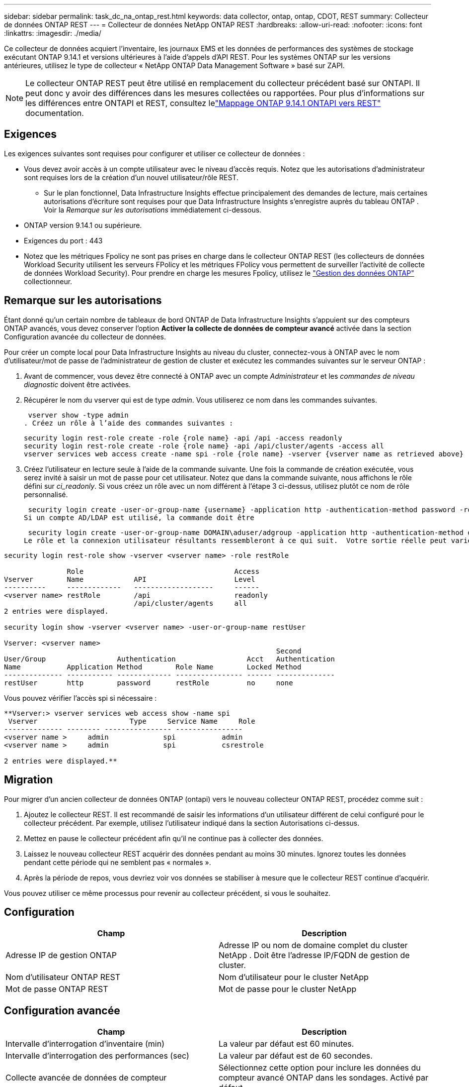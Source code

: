 ---
sidebar: sidebar 
permalink: task_dc_na_ontap_rest.html 
keywords: data collector, ontap, ontap, CDOT, REST 
summary: Collecteur de données ONTAP REST 
---
= Collecteur de données NetApp ONTAP REST
:hardbreaks:
:allow-uri-read: 
:nofooter: 
:icons: font
:linkattrs: 
:imagesdir: ./media/


[role="lead"]
Ce collecteur de données acquiert l'inventaire, les journaux EMS et les données de performances des systèmes de stockage exécutant ONTAP 9.14.1 et versions ultérieures à l'aide d'appels d'API REST. Pour les systèmes ONTAP sur les versions antérieures, utilisez le type de collecteur « NetApp ONTAP Data Management Software » basé sur ZAPI.


NOTE: Le collecteur ONTAP REST peut être utilisé en remplacement du collecteur précédent basé sur ONTAPI.  Il peut donc y avoir des différences dans les mesures collectées ou rapportées.  Pour plus d'informations sur les différences entre ONTAPI et REST, consultez lelink:https://docs.netapp.com/us-en/ontap-restmap-9141/index.html["Mappage ONTAP 9.14.1 ONTAPI vers REST"] documentation.



== Exigences

Les exigences suivantes sont requises pour configurer et utiliser ce collecteur de données :

* Vous devez avoir accès à un compte utilisateur avec le niveau d'accès requis.  Notez que les autorisations d'administrateur sont requises lors de la création d'un nouvel utilisateur/rôle REST.
+
** Sur le plan fonctionnel, Data Infrastructure Insights effectue principalement des demandes de lecture, mais certaines autorisations d'écriture sont requises pour que Data Infrastructure Insights s'enregistre auprès du tableau ONTAP .  Voir la _Remarque sur les autorisations_ immédiatement ci-dessous.


* ONTAP version 9.14.1 ou supérieure.
* Exigences du port : 443
* Notez que les métriques Fpolicy ne sont pas prises en charge dans le collecteur ONTAP REST (les collecteurs de données Workload Security utilisent les serveurs FPolicy et les métriques FPolicy vous permettent de surveiller l'activité de collecte de données Workload Security). Pour prendre en charge les mesures Fpolicy, utilisez le link:task_dc_na_cdot.html["Gestion des données ONTAP"] collectionneur.




== Remarque sur les autorisations

Étant donné qu'un certain nombre de tableaux de bord ONTAP de Data Infrastructure Insights s'appuient sur des compteurs ONTAP avancés, vous devez conserver l'option *Activer la collecte de données de compteur avancé* activée dans la section Configuration avancée du collecteur de données.

Pour créer un compte local pour Data Infrastructure Insights au niveau du cluster, connectez-vous à ONTAP avec le nom d'utilisateur/mot de passe de l'administrateur de gestion de cluster et exécutez les commandes suivantes sur le serveur ONTAP :

. Avant de commencer, vous devez être connecté à ONTAP avec un compte _Administrateur_ et les _commandes de niveau diagnostic_ doivent être activées.
. Récupérer le nom du vserver qui est de type _admin_.  Vous utiliserez ce nom dans les commandes suivantes.
+
 vserver show -type admin
. Créez un rôle à l’aide des commandes suivantes :
+
....
security login rest-role create -role {role name} -api /api -access readonly
security login rest-role create -role {role name} -api /api/cluster/agents -access all
vserver services web access create -name spi -role {role name} -vserver {vserver name as retrieved above}
....
. Créez l’utilisateur en lecture seule à l’aide de la commande suivante.  Une fois la commande de création exécutée, vous serez invité à saisir un mot de passe pour cet utilisateur.  Notez que dans la commande suivante, nous affichons le rôle défini sur _ci_readonly_.  Si vous créez un rôle avec un nom différent à l’étape 3 ci-dessus, utilisez plutôt ce nom de rôle personnalisé.


 security login create -user-or-group-name {username} -application http -authentication-method password -role {role name}
Si un compte AD/LDAP est utilisé, la commande doit être

 security login create -user-or-group-name DOMAIN\aduser/adgroup -application http -authentication-method domain -role ci_readonly
Le rôle et la connexion utilisateur résultants ressembleront à ce qui suit.  Votre sortie réelle peut varier :

[listing]
----
security login rest-role show -vserver <vserver name> -role restRole

               Role                                    Access
Vserver        Name            API                     Level
----------     -------------   -------------------     ------
<vserver name> restRole        /api                    readonly
                               /api/cluster/agents     all
2 entries were displayed.

security login show -vserver <vserver name> -user-or-group-name restUser

Vserver: <vserver name>
                                                                 Second
User/Group                 Authentication                 Acct   Authentication
Name           Application Method        Role Name        Locked Method
-------------- ----------- ------------- ---------------- ------ --------------
restUser       http        password      restRole         no     none
----
Vous pouvez vérifier l'accès spi si nécessaire :

[listing]
----
**Vserver:> vserver services web access show -name spi
 Vserver                      Type     Service Name     Role
-------------- -------- ---------------- ----------------
<vserver name >     admin             spi           admin
<vserver name >     admin             spi           csrestrole

2 entries were displayed.**
----


== Migration

Pour migrer d'un ancien collecteur de données ONTAP (ontapi) vers le nouveau collecteur ONTAP REST, procédez comme suit :

. Ajoutez le collecteur REST.  Il est recommandé de saisir les informations d'un utilisateur différent de celui configuré pour le collecteur précédent.  Par exemple, utilisez l’utilisateur indiqué dans la section Autorisations ci-dessus.
. Mettez en pause le collecteur précédent afin qu'il ne continue pas à collecter des données.
. Laissez le nouveau collecteur REST acquérir des données pendant au moins 30 minutes.  Ignorez toutes les données pendant cette période qui ne semblent pas « normales ».
. Après la période de repos, vous devriez voir vos données se stabiliser à mesure que le collecteur REST continue d'acquérir.


Vous pouvez utiliser ce même processus pour revenir au collecteur précédent, si vous le souhaitez.



== Configuration

[cols="2*"]
|===
| Champ | Description 


| Adresse IP de gestion ONTAP | Adresse IP ou nom de domaine complet du cluster NetApp .  Doit être l'adresse IP/FQDN de gestion de cluster. 


| Nom d'utilisateur ONTAP REST | Nom d'utilisateur pour le cluster NetApp 


| Mot de passe ONTAP REST | Mot de passe pour le cluster NetApp 
|===


== Configuration avancée

[cols="2*"]
|===
| Champ | Description 


| Intervalle d'interrogation d'inventaire (min) | La valeur par défaut est 60 minutes. 


| Intervalle d'interrogation des performances (sec) | La valeur par défaut est de 60 secondes. 


| Collecte avancée de données de compteur | Sélectionnez cette option pour inclure les données du compteur avancé ONTAP dans les sondages. Activé par défaut. 


| Activer la collecte d'événements EMS | Sélectionnez cette option pour inclure les données d’événements du journal ONTAP EMS. Activé par défaut. 


| Intervalle d'interrogation EMS (sec) | La valeur par défaut est de 60 secondes. 
|===


== Terminologie

Data Infrastructure Insights acquiert les données d'inventaire, de journaux et de performances du collecteur de données ONTAP .  Pour chaque type d’actif acquis, la terminologie la plus courante utilisée pour l’actif est indiquée.  Lorsque vous consultez ou dépannez ce collecteur de données, gardez à l'esprit la terminologie suivante :

[cols="2*"]
|===
| Terme du fournisseur/modèle | Data Infrastructure Insights 


| Disque | Disque 


| Groupe de raid | Groupe de disques 


| Cluster | Stockage 


| Nœud | Nœud de stockage 


| Agrégat | Piscine de stockage 


| LUN | Volume 


| Volume | Volume interne 


| Machine virtuelle de stockage/serveur virtuel | Machine virtuelle de stockage 
|===


== Terminologie de la gestion des données ONTAP

Les conditions suivantes s'appliquent aux objets ou références que vous pourriez trouver sur les pages de destination des ressources de stockage ONTAP Data Management.  Bon nombre de ces termes s’appliquent également à d’autres collecteurs de données.



=== Stockage

* Modèle – Une liste délimitée par des virgules des noms de modèles de nœuds uniques et discrets au sein de ce cluster.  Si tous les nœuds des clusters sont du même type de modèle, un seul nom de modèle apparaîtra.
* Fournisseur – même nom de fournisseur que vous verriez si vous configuriez une nouvelle source de données.
* Numéro de série – L'UUID du tableau
* IP – il s’agira généralement de l’adresse IP ou du nom d’hôte tel que configuré dans la source de données.
* Version du microcode – firmware.
* Capacité brute – somme de base 2 de tous les disques physiques du système, quel que soit leur rôle.
* Latence – une représentation de ce que subissent les charges de travail de l'hôte, à la fois en lecture et en écriture.  Idéalement, Data Infrastructure Insights s’approvisionne directement en valeur, mais ce n’est souvent pas le cas.  Au lieu que le tableau propose cela, Data Infrastructure Insights effectue généralement un calcul pondéré par les IOP dérivé des statistiques des volumes internes individuels.
* Débit – agrégé à partir de volumes internes.  Gestion – cela peut contenir un lien hypertexte vers l’interface de gestion de l’appareil.  Créé par programmation par la source de données Data Infrastructure Insights dans le cadre du rapport d'inventaire.




=== Piscine de stockage

* Stockage – sur quelle baie de stockage ce pool réside.  Obligatoire.
* Type – une valeur descriptive issue d’une liste énumérée de possibilités.  Le plus souvent, il s’agira de « Agrégat » ou de « Groupe RAID ».
* Nœud – si l'architecture de cette baie de stockage est telle que les pools appartiennent à un nœud de stockage spécifique, son nom sera vu ici comme un lien hypertexte vers sa propre page de destination.
* Utilise Flash Pool – Valeur Oui/Non – ce pool basé sur SATA/SAS dispose-t-il de SSD utilisés pour l’accélération de la mise en cache ?
* Redondance – Niveau RAID ou schéma de protection.  RAID_DP est à double parité, RAID_TP est à triple parité.
* Capacité – les valeurs ici sont la capacité logique utilisée, la capacité utilisable et la capacité logique totale, ainsi que le pourcentage utilisé sur ces valeurs.
* Capacité surengagée – Si, en utilisant des technologies d'efficacité, vous avez alloué une somme totale de capacités de volume ou de volume interne supérieure à la capacité logique du pool de stockage, la valeur de pourcentage ici sera supérieure à 0 %.
* Instantané – capacités d'instantané utilisées et totales, si votre architecture de pool de stockage consacre une partie de sa capacité aux zones de segments exclusivement pour les instantanés.  Les configurations ONTAP dans MetroCluster sont susceptibles de présenter ce problème, tandis que d'autres configurations ONTAP le sont moins.
* Utilisation – une valeur en pourcentage indiquant le pourcentage d'occupation de disque le plus élevé de tout disque contribuant à la capacité de ce pool de stockage.  L'utilisation du disque n'a pas nécessairement une forte corrélation avec les performances de la baie : l'utilisation peut être élevée en raison des reconstructions de disque, des activités de déduplication, etc. en l'absence de charges de travail pilotées par l'hôte.  De plus, de nombreuses implémentations de réplication de baies peuvent entraîner une utilisation du disque sans apparaître comme volume interne ou charge de travail de volume.
* IOPS – la somme des IOPS de tous les disques contribuant à la capacité de ce pool de stockage.  Débit – le débit total de tous les disques contribuant à la capacité de ce pool de stockage.




=== Nœud de stockage

* Stockage – à quelle baie de stockage ce nœud fait partie.  Obligatoire.
* Partenaire HA – sur les plateformes où un nœud bascule vers un et un seul autre nœud, il sera généralement visible ici.
* État – santé du nœud.  Disponible uniquement lorsque le tableau est suffisamment sain pour être inventorié par une source de données.
* Modèle – nom du modèle du nœud.
* Version – nom de la version de l’appareil.
* Numéro de série – Le numéro de série du nœud.
* Mémoire – mémoire de base 2 si disponible.
* Utilisation – Sur ONTAP, il s’agit d’un indice de stress du contrôleur issu d’un algorithme propriétaire.  À chaque sondage de performances, un nombre compris entre 0 et 100 % sera signalé, correspondant au plus élevé des deux facteurs suivants : la contention du disque WAFL ou l'utilisation moyenne du processeur.  Si vous observez des valeurs soutenues > 50 %, cela indique un sous-dimensionnement : potentiellement un contrôleur/nœud pas assez grand ou pas assez de disques rotatifs pour absorber la charge de travail d'écriture.
* IOPS – Dérivé directement des appels ONTAP REST sur l’objet nœud.
* Latence – Dérivée directement des appels ONTAP REST sur l’objet nœud.
* Débit – Dérivé directement des appels ONTAP REST sur l’objet nœud.
* Processeurs – Nombre de CPU.




== Mesures de puissance ONTAP

Plusieurs modèles ONTAP fournissent des mesures de puissance pour Data Infrastructure Insights qui peuvent être utilisées pour la surveillance ou l'alerte.  Les listes de modèles pris en charge et non pris en charge ci-dessous ne sont pas exhaustives mais devraient fournir quelques indications ; en général, si un modèle appartient à la même famille qu'un modèle de la liste, la prise en charge doit être la même.

Modèles pris en charge :

A200 A220 A250 A300 A320 A400 A700 A700s A800 A900 C190 FAS2240-4 FAS2552 FAS2650 FAS2720 FAS2750 FAS8200 FAS8300 FAS8700 FAS9000

Modèles non pris en charge :

FAS2620 FAS3250 FAS3270 FAS500f FAS6280 FAS/ AFF 8020 FAS/ AFF 8040 FAS/ AFF 8060 FAS/ AFF 8080



== Dépannage

Quelques éléments à essayer si vous rencontrez des problèmes avec ce collecteur de données :

[cols="2*"]
|===
| Problème: | Essayez ceci: 


| Lors de la tentative de création d'un collecteur de données ONTAP REST, une erreur semblable à la suivante s'affiche : Configuration : 10.193.70.14 : l'API REST ONTAP à 10.193.70.14 n'est pas disponible : 10.193.70.14 n'a pas pu obtenir /api/cluster : 400 Mauvaise requête | Cela est probablement dû à un ancien tableau ONTAP ) par exemple, ONTAP 9.6) qui n'a pas de capacités d'API REST.  ONTAP 9.14.1 est la version ONTAP minimale prise en charge par le collecteur ONTAP REST.  Les réponses « 400 Bad Request » doivent être attendues sur les versions antérieures à REST ONTAP .  Pour les versions ONTAP qui prennent en charge REST mais qui ne sont pas 9.14.1 ou ultérieures, vous pouvez voir le message similaire suivant : Configuration : 10.193.98.84 : l'API REST ONTAP à 10.193.98.84 n'est pas disponible : 10.193.98.84 : l'API REST ONTAP à 10.193.98.84 est disponible : cheryl5-cluster-2 9.10.1 a3cb3247-3d3c-11ee-8ff3-005056b364a7 mais n'est pas de version minimale 9.14.1. 


| Je vois des métriques vides ou « 0 » là où le collecteur ONTAP ontapi affiche des données. | ONTAP REST ne signale pas les métriques utilisées en interne sur le système ONTAP uniquement.  Par exemple, les agrégats système ne seront pas collectés par ONTAP REST, seuls les SVM de type « données » seront collectés.  Autres exemples de mesures ONTAP REST qui peuvent signaler des données nulles ou vides : InternalVolumes : REST ne signale plus vol0.  Agrégats : REST ne signale plus aggr0.  Stockage : la plupart des mesures sont une combinaison des mesures de volume interne et seront affectées par ce qui précède.  Machines virtuelles de stockage : REST ne signale plus les SVM de type autre que « données » (par exemple, « cluster », « mgmt », « nœud »).  Vous remarquerez peut-être également un changement dans l'apparence des graphiques contenant des données, en raison du changement de la période d'interrogation des performances par défaut de 15 minutes à 5 minutes.  Des sondages plus fréquents signifient plus de points de données à tracer. 
|===
Des informations complémentaires peuvent être trouvées à partir dulink:concept_requesting_support.html["Support"] page ou dans lelink:reference_data_collector_support_matrix.html["Matrice de support du collecteur de données"] .

